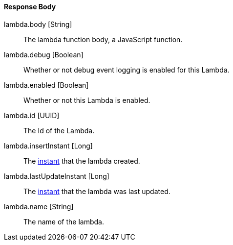 ==== Response Body

[.api]
[field]#lambda.body# [type]#[String]#::
The lambda function body, a JavaScript function.

[field]#lambda.debug# [type]#[Boolean]#::
Whether or not debug event logging is enabled for this Lambda.

[field]#lambda.enabled# [type]#[Boolean]#::
Whether or not this Lambda is enabled.

[field]#lambda.id# [type]#[UUID]#::
The Id of the Lambda.

[field]#lambda.insertInstant# [type]#[Long]#::
The link:/docs/v1/tech/reference/data-types#instants[instant] that the lambda created.

[field]#lambda.lastUpdateInstant# [type]#[Long]#::
The link:/docs/v1/tech/reference/data-types#instants[instant] that the lambda was last updated.

[field]#lambda.name# [type]#[String]#::
The name of the lambda.

